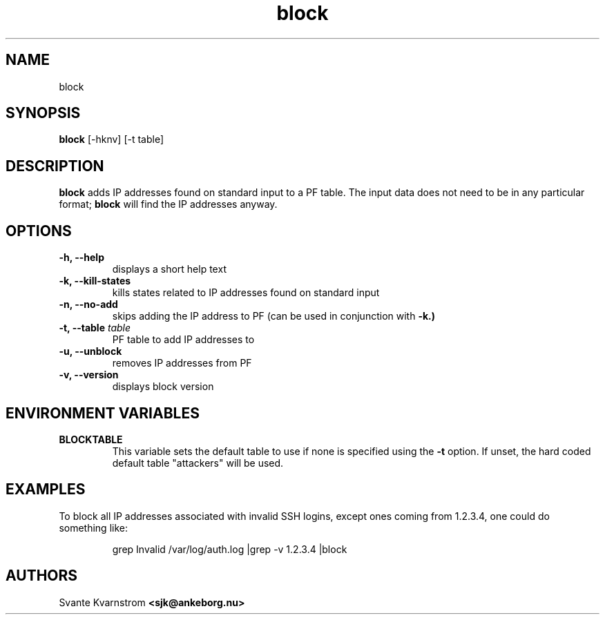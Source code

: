 .TH block 1 "March 2010"
.SH NAME
block 
.SH SYNOPSIS
.B block
[-hknv] [-t table]
.SH DESCRIPTION
.B block 
adds IP addresses found on standard input to a PF table. The input data does not
need to be in any particular format;
.B block 
will find the IP addresses anyway. 
.SH OPTIONS
.TP
.BI "\-h, \-\-help"
displays a short help text
.TP
.BI "\-k, \-\-kill\-states"
kills states related to IP addresses found on standard input
.TP
.BI "\-n, \-\-no\-add"
skips adding the IP address to PF (can be used in conjunction with 
.B -k.)
.TP
.BI "\-t, \-\-table " table
PF table to add IP addresses to
.TP
.BI "\-u, \-\-unblock "
removes IP addresses from PF
.TP
.BI "\-v, \-\-version"
displays block version
.SH "ENVIRONMENT VARIABLES"
.TP
.B BLOCKTABLE
This variable sets the default table to use if none is specified using the 
.B -t
option. If unset, the hard coded default table "attackers" will be used.
.SH EXAMPLES
.PP
To block all IP addresses associated with invalid SSH logins, except ones 
coming from 1.2.3.4, one could do something like:
.PP
.RS
\f((Wgrep Invalid /var/log/auth.log |grep -v 1.2.3.4 |block\fP
.RE
.SH AUTHORS
Svante Kvarnstrom
.BR <sjk@ankeborg.nu>
